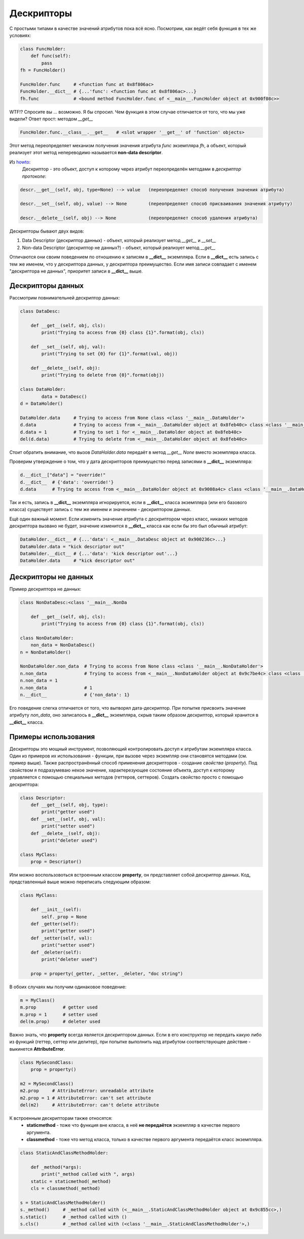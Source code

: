 Дескрипторы
===========

С простыми типами в качестве значений атрибутов пока всё ясно. Посмотрим, как ведёт себя функция в тех же условиях:


.. code-block:: python

    class FuncHolder:
        def func(self):
            pass
    fh = FuncHolder()

    FuncHolder.func     # <function func at 0x8f806ac>
    FuncHolder.__dict__ # {...'func': <function func at 0x8f806ac>...}
    fh.func             # <bound method FuncHolder.func of <__main__.FuncHolder object at 0x900f08c>>

WTF!? Спросите вы ... возможно. Я бы спросил. Чем функция в этом случае отличается от того, что мы уже видели? Ответ прост: методом `__get__`

.. code-block:: python

    FuncHolder.func.__class__.__get__   # <slot wrapper '__get__' of 'function' objects>

Этот метод переопределяет механизм получения значения атрибута `func` экземпляра `fh`, а объект, который реализует этот метод непереводимо называется **non-data descriptor**.

Из `howto <http://docs.python.org/howto/descriptor.html>`_:
    Дескриптор - это объект, доступ к которому через атрибут переопределён методами в *дескриптор протоколе*:

.. code-block:: python

    descr.__get__(self, obj, type=None) --> value   (переопределяет способ получения значения атрибута)

    descr.__set__(self, obj, value) --> None        (переопределяет способ присваивания значения атрибуту)

    descr.__delete__(self, obj) --> None            (переопределяет способ удаления атрибута)

Дескрипторы бывают двух видов:

1. Data Descriptor (дескриптор данных) - объект, который реализует метод `__get__` и `__set__`
2. Non-data Descriptor (дескриптор не данных?) - объект, который реализует метод `__get__`

Отличаются они своим поведением по отношению к записям в **__dict__** экземпляра. Если в **__dict__** есть запись с тем же именем, что у дескриптора данных, у дескриптора преимущество. Если имя записи совпадает с именем "дескриптора не данных", приоритет записи в **__dict__** выше.

Дескрипторы данных
------------------

Рассмотрим повнимательней дескриптор данных:

.. code-block:: python

    class DataDesc:

        def __get__(self, obj, cls):
            print("Trying to access from {0} class {1}".format(obj, cls))

        def __set__(self, obj, val):
            print("Trying to set {0} for {1}".format(val, obj))

        def __delete__(self, obj):
            print("Trying to delete from {0}".format(obj))

    class DataHolder:
	    data = DataDesc()
    d = DataHolder()

    DataHolder.data     # Trying to access from None class <class '__main__.DataHolder'>
    d.data              # Trying to access from <__main__.DataHolder object at 0x8feb40c> class <class '__main__.DataHolder'>
    d.data = 1          # Trying to set 1 for <__main__.DataHolder object at 0x8feb40c>
    del(d.data)         # Trying to delete from <__main__.DataHolder object at 0x8feb40c>

Стоит обратить внимание, что вызов `DataHolder.data` передаёт в метод `__get__` *None* вместо экземпляра класса.

Проверим утверждение о том, что у дата дескрипторов преимущество перед записями в **__dict__** экземпляра:

.. code-block:: python
    
    d.__dict__["data"] = "override!"
    d.__dict__  # {'data': 'override!'}
    d.data      # Trying to access from <__main__.DataHolder object at 0x9008a4c> class <class '__main__.DataHolder'>

Так и есть, запись в **__dict__** экземпляра игнорируется, если в **__dict__** класса экземпляра (или его базового класса) существует запись с тем же именем и значением - дескриптором данных.

Ещё один важный момент. Если изменить значение атрибута с дескриптором через класс, никаких методов дескриптора вызвано не будет, значение изменится в **__dict__** класса как если бы это был обычный атрибут:


.. code-block:: python

    DataHolder.__dict__ # {...'data': <__main__.DataDesc object at 0x900236c>...}
    DataHolder.data = "kick descriptor out"
    DataHolder.__dict__ # {...'data': 'kick descriptor out'...}
    DataHolder.data     # "kick descriptor out"


Дескрипторы не данных
---------------------

Пример дескриптора не данных:

.. code-block:: python

    class NonDataDesc:<class '__main__.NonDa

        def __get__(self, obj, cls):
            print("Trying to access from {0} class {1}".format(obj, cls)) 
            
    class NonDataHolder:
        non_data = NonDataDesc()
    n = NonDataHolder()

    NonDataHolder.non_data  # Trying to access from None class <class '__main__.NonDataHolder'>
    n.non_data              # Trying to access from <__main__.NonDataHolder object at 0x9c7be4c> class <class '__main__.NonDataHolder'>
    n.non_data = 1
    n.non_data              # 1
    n.__dict__              # {'non_data': 1}

Его поведение слегка отличается от того, что вытворял дата-дескриптор. При попытке присвоить значение атрибуту `non_data`, оно записалось в **__dict__** экземпляра, скрыв таким образом дескриптор, который хранится в **__dict__** класса.

Примеры использования
---------------------

Дескрипторы это мощный инструмент, позволяющий контролировать доступ к атрибутам экземпляра класса. Один из примеров их использования - функции, при вызове через экземпляр они становятся методами (см. пример выше). Также распространённый способ применения дескрипторов - создание *свойства* (*property*). Под свойством я подразумеваю некое значение, характерезующее состояние объекта, доступ к которому управляется с помощью специальных методов (геттеров, сеттеров). Создать свойство просто с помощью дескриптора:

.. code-block:: python
    
    class Descriptor:
        def __get__(self, obj, type):
            print("getter used")
        def __set__(self, obj, val):
            print("setter used")
        def __delete__(self, obj):
            print("deleter used")

    class MyClass:
        prop = Descriptor()

Или можно воспользовоться встроенным классом **property**, он представляет собой дескриптор данных. Код, представленный выше можно переписать следующим образом:

.. code-block:: python

    class MyClass:

        def __init__(self):
            self._prop = None
        def _getter(self):
            print("getter used")
        def _setter(self, val):
            print("setter used")
        def _deleter(self):
            print("deleter used")

        prop = property(_getter, _setter, _deleter, "doc string")

В обоих случаях мы получим одинаковое поведение:

.. code-block:: python

    m = MyClass()
    m.prop          # getter used 
    m.prop = 1      # setter used
    del(m.prop)     # deleter used

Важно знать, что **property** всегда является дескриптором данных. Если в его конструктор не передать какую либо из функций (геттер, сеттер или делитер), при попытке выполнить над атрибутом соответствующее действие - выкинется **AttributeError**.

.. code-block:: python

    class MySecondClass:
        prop = property()

    m2 = MySecondClass()
    m2.prop     # AttributeError: unreadable attribute
    m2.prop = 1 # AttributeError: can't set attribute
    del(m2)     # AttributeError: can't delete attribute

К встроенным дескрипторам также относятся:
    * **staticmethod** - тоже что функция вне класса, в неё **не передаётся** экземпляр в качестве первого аргумента.
    * **classmethod** - тоже что метод класса, только в качестве первого аргумента передаётся класс экземпляра.

.. code-block:: python

    class StaticAndClassMethodHolder:
        
        def _method(*args):
            print("_method called with ", args) 
        static = staticmethod(_method)
        cls = classmethod(_method)

    s = StaticAndClassMethodHolder()
    s._method()     # _method called with (<__main__.StaticAndClassMethodHolder object at 0x9c855cc>,)
    s.static()      # _method called with ()
    s.cls()         # _method called with (<class '__main__.StaticAndClassMethodHolder'>,)
